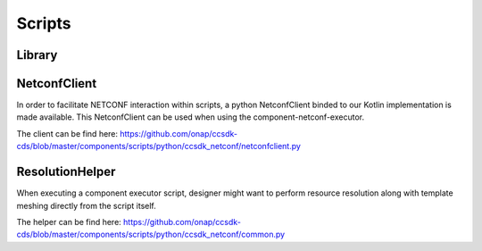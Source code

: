 .. This work is a derivative of https://wiki.onap.org/display/DW/Modeling+Concepts#Concepts-703799064
.. This work is licensed under a Creative Commons Attribution 4.0
.. International License. http://creativecommons.org/licenses/by/4.0
.. Copyright (C) 2020 Deutsche Telekom AG.

Scripts
-------

Library
+++++++++++++++++

NetconfClient
+++++++++++++++++

In order to facilitate NETCONF interaction within scripts, a python NetconfClient binded to our Kotlin implementation is made available.
This NetconfClient can be used when using the component-netconf-executor.

The client can be find here: https://github.com/onap/ccsdk-cds/blob/master/components/scripts/python/ccsdk_netconf/netconfclient.py

ResolutionHelper
+++++++++++++++++

When executing a component executor script, designer might want to perform
resource resolution along with template meshing directly from the script itself.

The helper can be find here:
https://github.com/onap/ccsdk-cds/blob/master/components/scripts/python/ccsdk_netconf/common.py